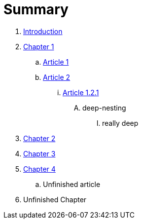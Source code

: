 = Summary

. link:README.adoc[Introduction]
. link:chapter-1/readme.adoc[Chapter 1]
.. link:chapter-1/article1.adoc[Article 1]
.. link:chapter-1/article2.adoc[Article 2]
... link:chapter-1/article-1-2-1.adoc[Article 1.2.1]
.... deep-nesting
..... really deep
. link:chapter-2/readme.adoc[Chapter 2]
. link:chapter-3/readme.adoc[Chapter 3]
. link:chapter-4/readme.adoc[Chapter 4]
.. Unfinished article
. Unfinished Chapter

